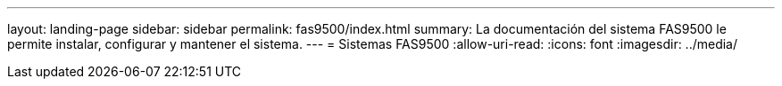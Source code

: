 ---
layout: landing-page 
sidebar: sidebar 
permalink: fas9500/index.html 
summary: La documentación del sistema FAS9500 le permite instalar, configurar y mantener el sistema. 
---
= Sistemas FAS9500
:allow-uri-read: 
:icons: font
:imagesdir: ../media/



